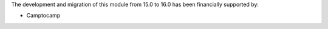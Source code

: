 The development and migration of this module from 15.0 to 16.0 has been financially supported by:

* Camptocamp
